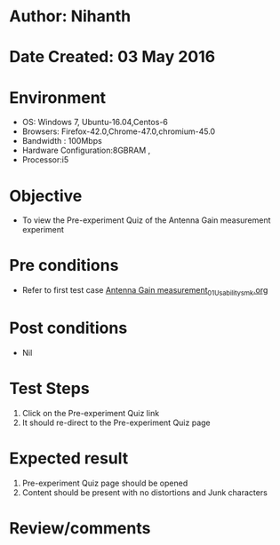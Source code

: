 * Author: Nihanth
* Date Created: 03 May 2016
* Environment
  - OS: Windows 7, Ubuntu-16.04,Centos-6
  - Browsers: Firefox-42.0,Chrome-47.0,chromium-45.0
  - Bandwidth : 100Mbps
  - Hardware Configuration:8GBRAM , 
  - Processor:i5

* Objective
  - To view the Pre-experiment Quiz of the Antenna Gain measurement experiment

* Pre conditions
  - Refer to first test case [[https://github.com/Virtual-Labs/engineering-electro-magnetics-laboratory-iitd/blob/master/test-cases/integration_test-cases/Antenna Gain measurement/Antenna Gain measurement_01_Usability_smk.org][Antenna Gain measurement_01_Usability_smk.org]]

* Post conditions
  - Nil
* Test Steps
  1. Click on the Pre-experiment Quiz link 
  2. It should re-direct to the Pre-experiment Quiz page

* Expected result
  1. Pre-experiment Quiz page should be opened
  2. Content should be present with no distortions and Junk characters

* Review/comments


